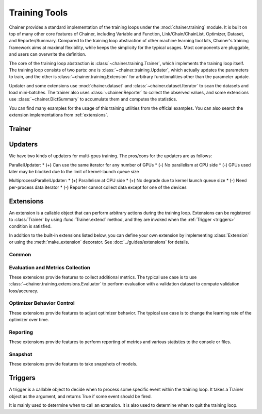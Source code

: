 .. module:: chainer.training

Training Tools
=========================

Chainer provides a standard implementation of the training loops under the :mod:`chainer.training` module. It is built on top of many other core features of Chainer, including Variable and Function, Link/Chain/ChainList, Optimizer, Dataset, and Reporter/Summary. Compared to the training loop abstraction of other machine learning tool kits, Chainer's training framework aims at maximal flexibility, while keeps the simplicity for the typical usages. Most components are pluggable, and users can overwrite the definition.

The core of the training loop abstraction is :class:`~chainer.training.Trainer`, which implements the training loop itself. The training loop consists of two parts: one is :class:`~chainer.training.Updater`, which actually updates the parameters to train, and the other is :class:`~chainer.training.Extension` for arbitrary functionalities other than the parameter update.

Updater and some extensions use :mod:`chainer.dataset` and :class:`~chainer.dataset.Iterator` to scan the datasets and load mini-batches. The trainer also uses :class:`~chainer.Reporter` to collect the observed values, and some extensions use :class:`~chainer.DictSummary` to accumulate them and computes the statistics.

You can find many examples for the usage of this training utilities from the official examples. You can also search the extension implementations from :ref:`extensions`.


Trainer
-------

.. autosummary::
   :toctree: generated/
   :nosignatures:

   chainer.training.Trainer

Updaters
--------

.. autosummary::
   :toctree: generated/
   :nosignatures:

   chainer.training.Updater
   chainer.training.updaters.StandardUpdater
   chainer.training.updaters.ParallelUpdater
   chainer.training.updaters.MultiprocessParallelUpdater

We have two kinds of updaters for multi-gpus training. The pros/cons for the updaters are as follows:

ParallelUpdater:
* (+) Can use the same iterator for any number of GPUs
* (-) No parallelism at CPU side
* (-) GPUs used later may be blocked due to the limit of kernel-launch queue size

MultiprocessParallelUpdater:
* (+) Parallelism at CPU side
* (+) No degrade due to kernel launch queue size
* (-) Need per-process data iterator
* (-) Reporter cannot collect data except for one of the devices

.. _extensions:

Extensions
----------

An extension is a callable object that can perform arbitrary actions during the training loop.
Extensions can be registered to :class:`Trainer` by using :func:`Trainer.extend` method, and they are invoked when the :ref:`Trigger <triggers>` condition is satisfied.

In addition to the built-in extensions listed below, you can define your own extension by implementing :class:`Extension` or using the :meth:`make_extension` decorator.
See :doc:`../guides/extensions` for details.

Common
~~~~~~

.. autosummary::
   :toctree: generated/
   :nosignatures:

   chainer.training.Extension
   chainer.training.make_extension

Evaluation and Metrics Collection
~~~~~~~~~~~~~~~~~~~~~~~~~~~~~~~~~

These extensions provide features to collect additional metrics.
The typical use case is to use :class:`~chainer.training.extensions.Evaluator` to perform evaluation with a validation dataset to compute validation loss/accuracy.

.. autosummary::
   :toctree: generated/
   :nosignatures:

   chainer.training.extensions.Evaluator
   chainer.training.extensions.MicroAverage

   chainer.training.extensions.FailOnNonNumber
   chainer.training.extensions.ParameterStatistics

   chainer.training.extensions.observe_lr
   chainer.training.extensions.observe_value

Optimizer Behavior Control
~~~~~~~~~~~~~~~~~~~~~~~~~~

These extensions provide features to adjust optimizer behavior.
The typical use case is to change the learning rate of the optimizer over time.

.. autosummary::
   :toctree: generated/
   :nosignatures:

   chainer.training.extensions.ExponentialShift
   chainer.training.extensions.LinearShift

Reporting
~~~~~~~~~

These extensions provide features to perform reporting of metrics and various statistics to the console or files.

.. autosummary::
   :toctree: generated/
   :nosignatures:

   chainer.training.extensions.PrintReport
   chainer.training.extensions.ProgressBar

   chainer.training.extensions.LogReport

   chainer.training.extensions.PlotReport
   chainer.training.extensions.VariableStatisticsPlot

   chainer.training.extensions.dump_graph

Snapshot
~~~~~~~~

These extensions provide features to take snapshots of models.

.. autosummary::
   :toctree: generated/
   :nosignatures:

   chainer.training.extensions.snapshot
   chainer.training.extensions.snapshot_object


.. _triggers:

Triggers
--------

A trigger is a callable object to decide when to process some specific event within the training loop. It takes a Trainer object as the argument, and returns True if some event should be fired.

It is mainly used to determine when to call an extension. It is also used to determine when to quit the training loop.

.. autosummary::
   :toctree: generated/
   :nosignatures:

   chainer.training.get_trigger
   chainer.training.triggers.BestValueTrigger
   chainer.training.triggers.EarlyStoppingTrigger
   chainer.training.triggers.IntervalTrigger
   chainer.training.triggers.ManualScheduleTrigger
   chainer.training.triggers.MaxValueTrigger
   chainer.training.triggers.MinValueTrigger
   chainer.training.triggers.TimeTrigger

